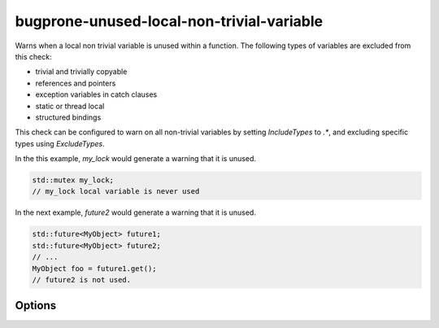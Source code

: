 .. title:: clang-tidy - bugprone-unused-local-non-trivial-variable

bugprone-unused-local-non-trivial-variable
==========================================

Warns when a local non trivial variable is unused within a function.
The following types of variables are excluded from this check:

* trivial and trivially copyable
* references and pointers
* exception variables in catch clauses
* static or thread local
* structured bindings

This check can be configured to warn on all non-trivial variables by setting
`IncludeTypes` to `.*`, and excluding specific types using `ExcludeTypes`.

In the this example, `my_lock` would generate a warning that it is unused.

.. code-block:: c++

   std::mutex my_lock;
   // my_lock local variable is never used

In the next example, `future2` would generate a warning that it is unused.

.. code-block:: c++

   std::future<MyObject> future1;
   std::future<MyObject> future2;
   // ...
   MyObject foo = future1.get();
   // future2 is not used.

Options
-------

.. option:: IncludeTypes

   Semicolon-separated list of regular expressions matching types of variables
   to check. By default the following types are checked:

   * `::std::.*mutex`
   * `::std::future`
   * `::std::basic_string`
   * `::std::basic_regex`
   * `::std::basic_istringstream`
   * `::std::basic_stringstream`
   * `::std::bitset`
   * `::std::filesystem::path`

.. option:: ExcludeTypes

   A semicolon-separated list of regular expressions matching types that are
   excluded from the `IncludeTypes` matches. By default it is an empty list.
